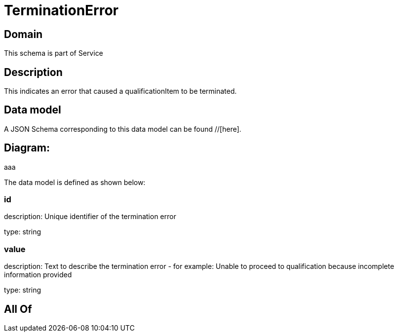 = TerminationError

[#domain]
== Domain

This schema is part of Service

[#description]
== Description
This indicates an error that caused a qualificationItem to be terminated.


[#data_model]
== Data model

A JSON Schema corresponding to this data model can be found //[here].

== Diagram:
aaa

The data model is defined as shown below:


=== id
description: Unique identifier of the termination error

type: string


=== value
description: Text to describe the termination error - for example: Unable to proceed to qualification because incomplete information provided

type: string


[#all_of]
== All Of

